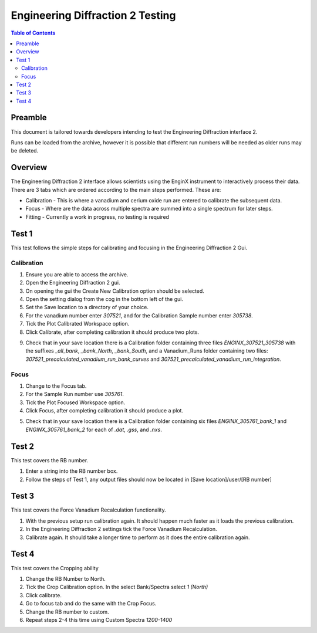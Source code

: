 .. _Engineering_Diffraction_2_TestGuide-ref:

Engineering Diffraction 2 Testing
=================================

.. contents:: Table of Contents
    :local:

Preamble
^^^^^^^^^
This document is tailored towards developers intending to test the Engineering Diffraction
interface 2.

Runs can be loaded from the archive, however it is possible that different run numbers
will be needed as older runs may be deleted.

Overview
^^^^^^^^
The Engineering Diffraction 2 interface allows scientists using the EnginX instrument to interactively
process their data. There are 3 tabs which are ordered according to the main steps performed.
These are:

- Calibration - This is where a vanadium and cerium oxide run are entered to calibrate the subsequent data.
- Focus - Where are the data across multiple spectra are summed into a single spectrum for later steps.
- Fitting - Currently a work in progress, no testing is required

Test 1
^^^^^^
This test follows the simple steps for calibrating and focusing in the Engineering Diffraction 2 Gui.

Calibration
-----------

1. Ensure you are able to access the archive.

2. Open the Engineering Diffraction 2 gui.

3. On opening the gui the Create New Calibration option should be selected.

4. Open the setting dialog from the cog in the bottom left of the gui.

5. Set the Save location to a directory of your choice.

6. For the vanadium number enter `307521`, and for the Calibration Sample number enter `305738`.

7. Tick the Plot Calibrated Workspace option.

8. Click Calibrate, after completing calibration it should produce two plots.

.. image:: /images/EngineeringDiffractionTest/EnggDiffExpectedVanCurve.png
    :width: 900px

.. image:: /images/EngineeringDiffractionTest/EnggDiffExpectedLinear.png
    :width: 900px

9. Check that in your save location there is a Calibration folder containing three files
   `ENGINX_307521_305738` with the suffixes `_all_bank`, `_bank_North`, `_bank_South`, and
   a Vanadium_Runs folder containing two files: `307521_precalculated_vanadium_run_bank_curves`
   and `307521_precalculated_vanadium_run_integration`.

Focus
-----

1. Change to the Focus tab.

2. For the Sample Run number use `305761`.

3. Tick the Plot Focused Workspace option.

4. Click Focus, after completing calibration it should produce a plot.

.. image:: /images/EngineeringDiffractionTest/EnggDiffExampleFocusOutput.png
    :width: 900px

5. Check that in your save location there is a Calibration folder containing six files
   `ENGINX_305761_bank_1` and `ENGINX_305761_bank_2` for each of `.dat`, `.gss`, and `.nxs`.

Test 2
^^^^^^

This test covers the RB number.

1. Enter a string into the RB number box.

2. Follow the steps of Test 1, any output files should now be located in [Save location]/user/[RB number]

Test 3
^^^^^^

This test covers the Force Vanadium Recalculation functionality.

1. With the previous setup run calibration again. It should happen much faster as it loads
   the previous calibration.

2. In the Engineering Diffraction 2 settings tick the Force Vanadium Recalculation.

3. Calibrate again. It should take a longer time to perform as it does the entire calibration again.

Test 4
^^^^^^

This test covers the Cropping ability

1. Change the RB Number to North.

2. Tick the Crop Calibration option. In the select Bank/Spectra select `1 (North)`

3. Click calibrate.

4. Go to focus tab and do the same with the Crop Focus.

5. Change the RB number to custom.

6. Repeat steps 2-4 this time using Custom Spectra `1200-1400`